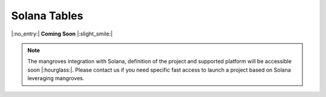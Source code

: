.. _mghplegger:

Solana Tables
======================

|:no_entry:| **Coming Soon** |:slight_smile:|

.. admonition:: Note

    The mangroves integration with Solana, definition of the project and supported platform will be accessible soon |:hourglass:|.
    Please contact us if you need specific fast access to launch a project based on Solana leveraging mangroves. 